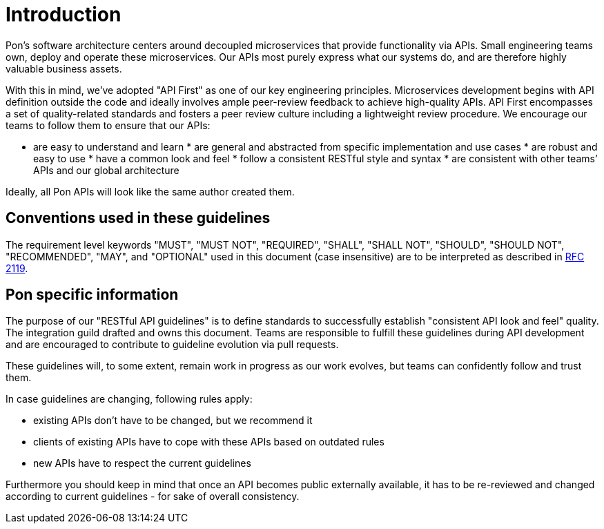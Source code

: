 [[introduction]]
= Introduction

Pon's software architecture centers around decoupled microservices that provide
functionality via APIs. Small engineering teams own, deploy and operate these
microservices. Our APIs most purely express what our systems do, and are
therefore highly valuable business assets.

With this in mind, we’ve adopted "API First" as one of our key engineering
principles. Microservices development begins with API definition outside the
code and ideally involves ample peer-review feedback to achieve high-quality
APIs. API First encompasses a set of quality-related standards and fosters a
peer review culture including a lightweight review procedure. We encourage our
teams to follow them to ensure that our APIs:

* are easy to understand and learn * are general and abstracted from specific
implementation and use cases * are robust and easy to use * have a common look
and feel * follow a consistent RESTful style and syntax * are consistent with
other teams’ APIs and our global architecture

Ideally, all Pon APIs will look like the same author created them.


[[conventions-used-in-these-guidelines]]
== Conventions used in these guidelines

The requirement level keywords "MUST", "MUST NOT", "REQUIRED", "SHALL",
"SHALL NOT", "SHOULD", "SHOULD NOT", "RECOMMENDED", "MAY", and
"OPTIONAL" used in this document (case insensitive) are to be
interpreted as described in https://www.ietf.org/rfc/rfc2119.txt[RFC
2119].


[[pon-specific-information]]
== Pon specific information

The purpose of our "RESTful API guidelines" is to define standards to
successfully establish "consistent API look and feel" quality. The integration
guild drafted and owns this document. Teams are responsible to fulfill these
guidelines during API development and are encouraged to contribute to guideline
evolution via pull requests.

These guidelines will, to some extent, remain work in progress as our work
evolves, but teams can confidently follow and trust them.

In case guidelines are changing, following rules apply:

* existing APIs don't have to be changed, but we recommend it 
* clients of existing APIs have to cope with these APIs based on outdated rules 
* new APIs have to respect the current guidelines

Furthermore you should keep in mind that once an API becomes public externally
available, it has to be re-reviewed and changed according to current guidelines
- for sake of overall consistency.

